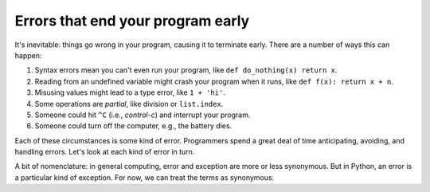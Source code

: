 Errors that end your program early
==================================

It's inevitable: things go wrong in your program, causing it to terminate early. There are a number of ways this can happen:

1. Syntax errors mean you can't even run your program, like ``def do_nothing(x) return x``.
2. Reading from an undefined variable might crash your program when it runs, like ``def f(x): return x + n``.
3. Misusing values might lead to a type error, like ``1 + 'hi'``.
4. Some operations are *partial*, like division or ``list.index``.
5. Someone could hit ``^C`` (i.e., *control-c*) and interrupt your program.
6. Someone could turn off the computer, e.g., the battery dies.

Each of these circumstances is some kind of error. Programmers spend a great deal of time anticipating, avoiding, and handling errors. Let's look at each kind of error in turn.

A bit of nomenclature: in general computing, error and exception are more or less synonymous. But in Python, an error is a particular kind of exception. For now, we can treat the terms as synonymous.